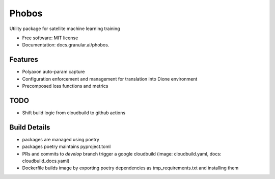 ===================
Phobos
===================


Utility package for satellite machine learning training


* Free software: MIT license
* Documentation: docs.granular.ai/phobos.


Features
--------

* Polyaxon auto-param capture
* Configuration enforcement and management for translation into Dione environment
* Precomposed loss functions and metrics


TODO
----

* Shift build logic from cloudbuild to github actions


Build Details
-------------

* packages are managed using poetry
* packages poetry maintains pyproject.toml
* PRs and commits to `develop` branch trigger a google cloudbuild (image: cloudbuild.yaml, docs: cloudbuild_docs.yaml)
* Dockerfile builds image by exporting poetry dependencies as tmp_requirements.txt and installing them
